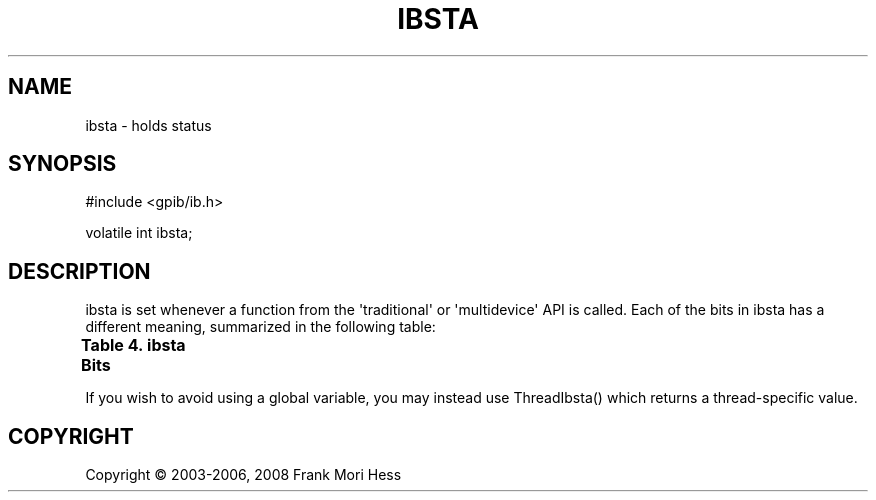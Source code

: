 '\" t
.\"     Title: ibsta
.\"    Author: Frank Mori Hess
.\" Generator: DocBook XSL Stylesheets vsnapshot <http://docbook.sf.net/>
.\"      Date: 10/04/2025
.\"    Manual: 	Linux-GPIB Reference
.\"    Source: linux-gpib 4.3.7
.\"  Language: English
.\"
.TH "IBSTA" "3" "10/04/2025" "linux-gpib 4.3.7" "Linux-GPIB Reference"
.\" -----------------------------------------------------------------
.\" * Define some portability stuff
.\" -----------------------------------------------------------------
.\" ~~~~~~~~~~~~~~~~~~~~~~~~~~~~~~~~~~~~~~~~~~~~~~~~~~~~~~~~~~~~~~~~~
.\" http://bugs.debian.org/507673
.\" http://lists.gnu.org/archive/html/groff/2009-02/msg00013.html
.\" ~~~~~~~~~~~~~~~~~~~~~~~~~~~~~~~~~~~~~~~~~~~~~~~~~~~~~~~~~~~~~~~~~
.ie \n(.g .ds Aq \(aq
.el       .ds Aq '
.\" -----------------------------------------------------------------
.\" * set default formatting
.\" -----------------------------------------------------------------
.\" disable hyphenation
.nh
.\" disable justification (adjust text to left margin only)
.ad l
.\" -----------------------------------------------------------------
.\" * MAIN CONTENT STARTS HERE *
.\" -----------------------------------------------------------------
.SH "NAME"
ibsta \- holds status
.SH "SYNOPSIS"
.sp
.nf
#include <gpib/ib\&.h>

volatile int ibsta;
.fi
.SH "DESCRIPTION"
.PP
ibsta is set whenever a function from the \*(Aqtraditional\*(Aq or \*(Aqmultidevice\*(Aq API is called\&. Each of the bits in ibsta has a different meaning, summarized in the following table:
.PP
.it 1 an-trap
.nr an-no-space-flag 1
.nr an-break-flag 1
.br
.B Table\ \&4.\ \&ibsta Bits
.TS
allbox expand tab(:);
lB lB lB lB.
T{
bit
T}:T{
value (hexadecimal)
T}:T{
meaning
T}:T{
used for board/device
T}
.T&
l l l l
l l l l
l l l l
l l l l
l l l l
l l l l
l l l l
l l l l
l l l l
l l l l
l l l l
l l l l
l l l l
l l l l
l l l l
l l l l.
T{
DCAS
T}:T{
0x1
T}:T{
DCAS is set when a board receives the device clear command
	(that is, the
	SDC or DCL command byte)\&.
	It is cleared on the next \*(Aqtraditional\*(Aq or
	\*(Aqmultidevice\*(Aq function call following ibwait() (with DCAS set in the
	wait mask), or following a read
	or write (ibrd(), ibwrt(), Receive(), etc\&.)\&.
	The DCAS and DTAS bits will only be set if the event queue is disabled\&.
	The event queue may be disabled with
	ibconfig()\&.
T}:T{
board
T}
T{
DTAS
T}:T{
0x2
T}:T{
DTAS is set when a board has received a device trigger command
	(that is,
	the GET command byte)\&.
	It is cleared on the next \*(Aqtraditional\*(Aq or
	\*(Aqmultidevice\*(Aq function call following ibwait() (with DTAS in the wait
	mask)\&.
	The DCAS and DTAS bits will only be set if the event queue is disabled\&.
	The event queue may be disabled with
	ibconfig()\&.
T}:T{
board
T}
T{
LACS
T}:T{
0x4
T}:T{
Board is currently addressed as a listener (IEEE listener state machine is in LACS or LADS)\&.
T}:T{
board
T}
T{
TACS
T}:T{
0x8
T}:T{
Board is currently addressed as talker (IEEE talker state machine is in TACS or TADS)\&.
T}:T{
board
T}
T{
ATN
T}:T{
0x10
T}:T{
The ATN line is asserted\&.
T}:T{
board
T}
T{
CIC
T}:T{
0x20
T}:T{
Board is controller\-in\-charge, so it is able to set the ATN line\&.
T}:T{
board
T}
T{
REM
T}:T{
0x40
T}:T{
Board is in \*(Aqremote\*(Aq state\&.
T}:T{
board
T}
T{
LOK
T}:T{
0x80
T}:T{
Board is in \*(Aqlockout\*(Aq state\&.
T}:T{
board
T}
T{
CMPL
T}:T{
0x100
T}:T{
I/O operation is complete\&.  Useful for determining when
	an asynchronous I/O operation (ibrda(), ibwrta(), etc) has
	completed\&.
T}:T{
board or device
T}
T{
EVENT
T}:T{
0x200
T}:T{
One or more clear, trigger, or interface clear events have been received,
	and are available in the event queue
	(see ibevent())\&.
	The EVENT bit will only be set if the event queue is enabled\&.  The
	event queue may be enabled with
	ibconfig()\&.
T}:T{
board
T}
T{
SPOLL
T}:T{
0x400
T}:T{
If this bit is enabled (see ibconfig()), it is set when the board is
	serial polled\&.  The SPOLL bit is cleared when the board requests service
	(see ibrsv()) or you call ibwait() on the board with SPOLL in the wait mask\&.
T}:T{
board
T}
T{
RQS
T}:T{
0x800
T}:T{
RQS indicates that the device has requested service, and one
	or more status bytes are available for reading with ibrsp()\&.  RQS will
	only be set if you have automatic serial polling enabled (see
	ibconfig())\&.
T}:T{
device
T}
T{
SRQI
T}:T{
0x1000
T}:T{
SRQI indicates that a device connected to the board is asserting
	the SRQ line\&.  It
	is only set if the board is the controller\-in\-charge\&.  If
	automatic serial polling is enabled (see
	ibconfig()),
	SRQI will generally be cleared,
	since when a device requests service it will be automatically
	polled and then unassert SRQ\&.
T}:T{
board
T}
T{
END
T}:T{
0x2000
T}:T{
END is set if the last io operation ended with the EOI
	line asserted, and may be set on reception of the end\-of\-string character\&.
	The
	IbcEndBitIsNormal option of ibconfig() can be used to configure
	whether or not END should be set on reception of the eos character\&.
T}:T{
board or device
T}
T{
TIMO
T}:T{
0x4000
T}:T{
TIMO indicates that the last io operation or ibwait() timed out\&.
T}:T{
board or device
T}
T{
ERR
T}:T{
0x8000
T}:T{
ERR is set if the last \*(Aqtraditional\*(Aq or \*(Aqmultidevice\*(Aq function
	call failed\&.  The global variable iberr
	 will be set indicate the
	cause of the error\&.
T}:T{
board or device
T}
.TE
.sp 1
.PP
If you wish to avoid using a global variable, you may instead use
ThreadIbsta()
which returns a thread\-specific value\&.
.SH "COPYRIGHT"
.br
Copyright \(co 2003-2006, 2008 Frank Mori Hess
.br
